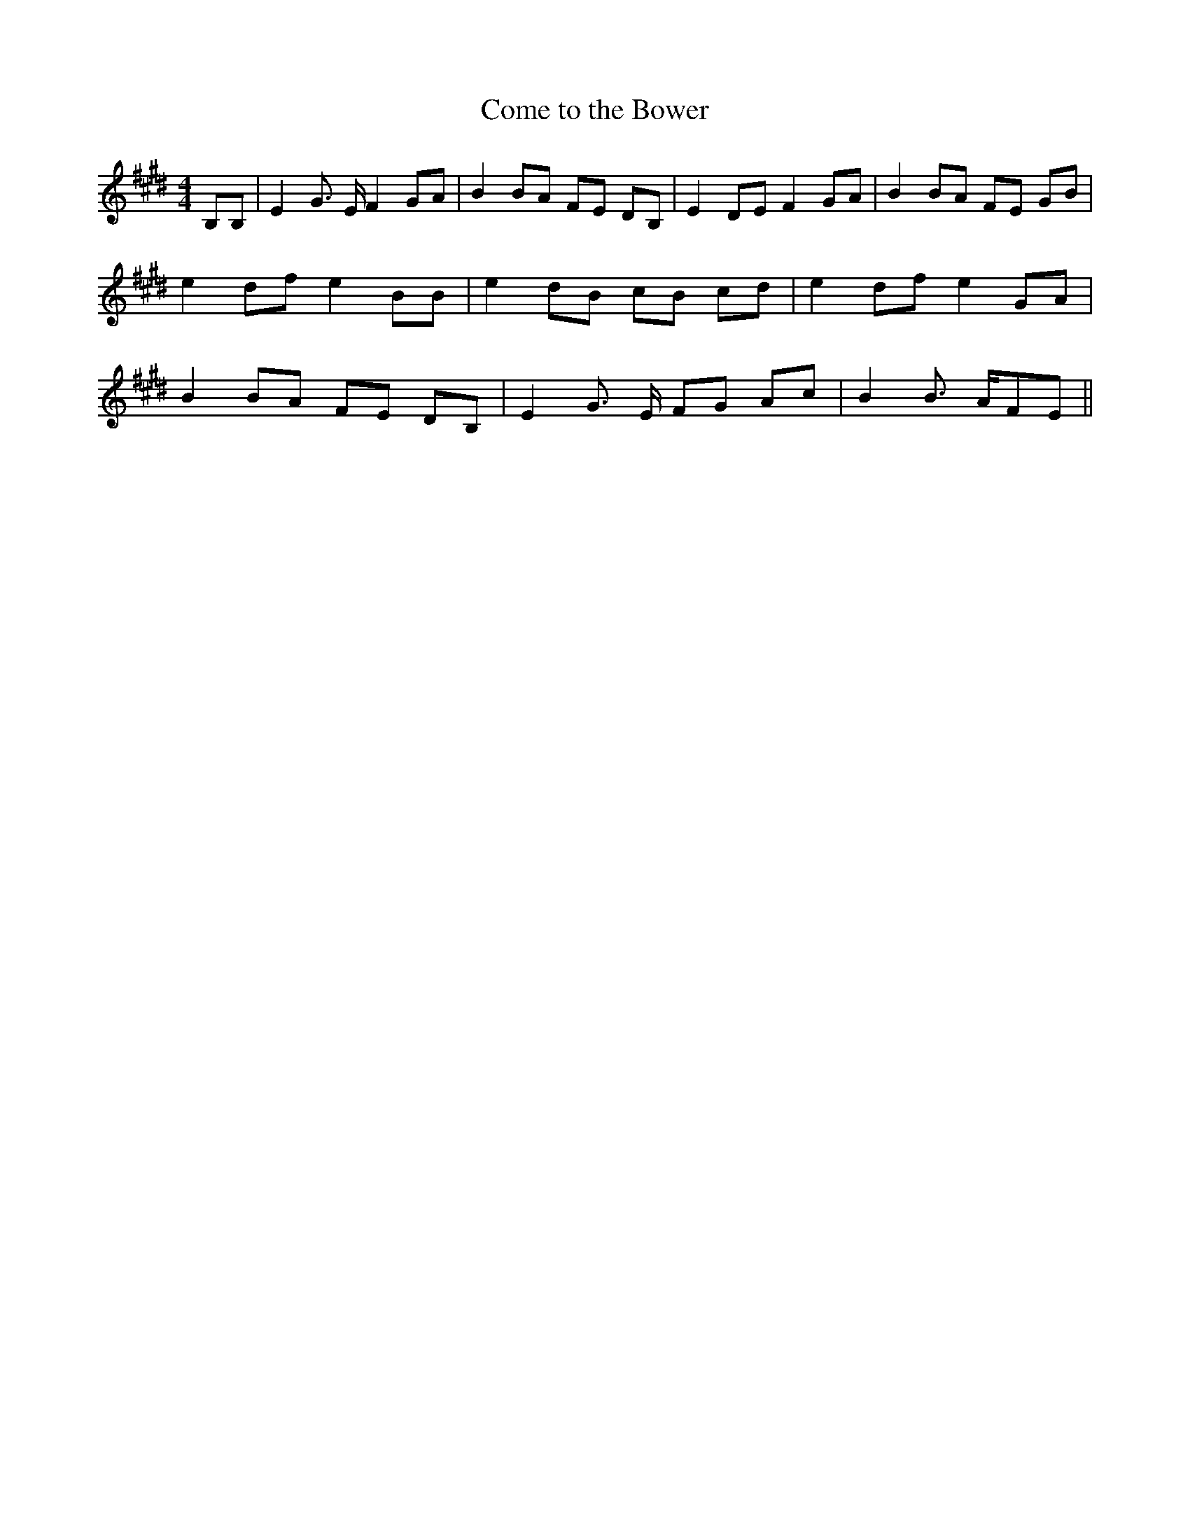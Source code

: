 % Generated more or less automatically by swtoabc by Erich Rickheit KSC
X:1
T:Come to the Bower
M:4/4
L:1/8
K:E
 B,B,| E2 G3/2 E/2 F2 GA| B2 BA FE DB,| E2 DE F2 GA| B2 BA FE GB| e2 df e2 BB|\
 e2 dB cB cd| e2 df e2 GA| B2 BA FE DB,| E2 G3/2 E/2 FG Ac| B2 B3/2 A/2F-E||\


